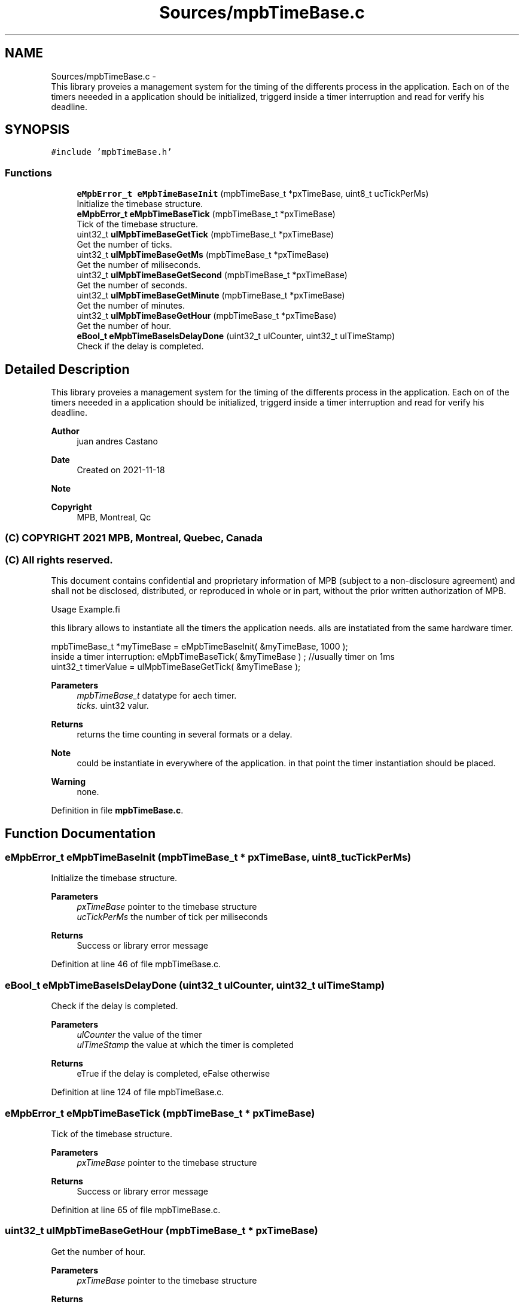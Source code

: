 .TH "Sources/mpbTimeBase.c" 3 "Thu Nov 18 2021" "mpbTime" \" -*- nroff -*-
.ad l
.nh
.SH NAME
Sources/mpbTimeBase.c \- 
.br
 This library proveies a management system for the timing of the differents process in the application\&. Each on of the timers neeeded in a application should be initialized, triggerd inside a timer interruption and read for verify his deadline\&.  

.SH SYNOPSIS
.br
.PP
\fC#include 'mpbTimeBase\&.h'\fP
.br

.SS "Functions"

.in +1c
.ti -1c
.RI "\fBeMpbError_t\fP \fBeMpbTimeBaseInit\fP (mpbTimeBase_t *pxTimeBase, uint8_t ucTickPerMs)"
.br
.RI "Initialize the timebase structure\&. "
.ti -1c
.RI "\fBeMpbError_t\fP \fBeMpbTimeBaseTick\fP (mpbTimeBase_t *pxTimeBase)"
.br
.RI "Tick of the timebase structure\&. "
.ti -1c
.RI "uint32_t \fBulMpbTimeBaseGetTick\fP (mpbTimeBase_t *pxTimeBase)"
.br
.RI "Get the number of ticks\&. "
.ti -1c
.RI "uint32_t \fBulMpbTimeBaseGetMs\fP (mpbTimeBase_t *pxTimeBase)"
.br
.RI "Get the number of miliseconds\&. "
.ti -1c
.RI "uint32_t \fBulMpbTimeBaseGetSecond\fP (mpbTimeBase_t *pxTimeBase)"
.br
.RI "Get the number of seconds\&. "
.ti -1c
.RI "uint32_t \fBulMpbTimeBaseGetMinute\fP (mpbTimeBase_t *pxTimeBase)"
.br
.RI "Get the number of minutes\&. "
.ti -1c
.RI "uint32_t \fBulMpbTimeBaseGetHour\fP (mpbTimeBase_t *pxTimeBase)"
.br
.RI "Get the number of hour\&. "
.ti -1c
.RI "\fBeBool_t\fP \fBeMpbTimeBaseIsDelayDone\fP (uint32_t ulCounter, uint32_t ulTimeStamp)"
.br
.RI "Check if the delay is completed\&. "
.in -1c
.SH "Detailed Description"
.PP 

.br
 This library proveies a management system for the timing of the differents process in the application\&. Each on of the timers neeeded in a application should be initialized, triggerd inside a timer interruption and read for verify his deadline\&. 


.PP
\fBAuthor\fP
.RS 4
juan andres Castano 
.RE
.PP
\fBDate\fP
.RS 4
Created on 2021-11-18 
.RE
.PP
\fBNote\fP
.RS 4
.RE
.PP
\fBCopyright\fP
.RS 4
MPB, Montreal, Qc 
.SS "(C) COPYRIGHT 2021 MPB, Montreal, Quebec, Canada"
.RE
.PP
.SS "(C) All rights reserved\&."
.PP

.br

.br
 This document contains confidential and proprietary information of MPB (subject to a non-disclosure agreement) and shall not be disclosed, distributed, or reproduced in whole or in part, without the prior written authorization of MPB\&.
.PP
.PP
.nf
Usage Example.fi
.PP
 this library allows to instantiate all the timers the application needs\&. alls are instatiated from the same hardware timer\&. 
.PP
.nf
mpbTimeBase_t *myTimeBase = eMpbTimeBaseInit( &myTimeBase, 1000 );
inside a timer interruption: eMpbTimeBaseTick( &myTimeBase ) ; //usually timer on 1ms
uint32_t timerValue = ulMpbTimeBaseGetTick( &myTimeBase );

.fi
.PP
 
.PP
\fBParameters\fP
.RS 4
\fImpbTimeBase_t\fP datatype for aech timer\&. 
.br
\fIticks\&.\fP uint32 valur\&. 
.RE
.PP
\fBReturns\fP
.RS 4
returns the time counting in several formats or a delay\&. 
.RE
.PP
\fBNote\fP
.RS 4
could be instantiate in everywhere of the application\&. in that point the timer instantiation should be placed\&. 
.RE
.PP
\fBWarning\fP
.RS 4
none\&. 
.RE
.PP

.PP
Definition in file \fBmpbTimeBase\&.c\fP\&.
.SH "Function Documentation"
.PP 
.SS "\fBeMpbError_t\fP eMpbTimeBaseInit (mpbTimeBase_t * pxTimeBase, uint8_t ucTickPerMs)"

.PP
Initialize the timebase structure\&. 
.PP
\fBParameters\fP
.RS 4
\fIpxTimeBase\fP pointer to the timebase structure 
.br
\fIucTickPerMs\fP the number of tick per miliseconds 
.RE
.PP
\fBReturns\fP
.RS 4
Success or library error message 
.RE
.PP

.PP
Definition at line 46 of file mpbTimeBase\&.c\&.
.SS "\fBeBool_t\fP eMpbTimeBaseIsDelayDone (uint32_t ulCounter, uint32_t ulTimeStamp)"

.PP
Check if the delay is completed\&. 
.PP
\fBParameters\fP
.RS 4
\fIulCounter\fP the value of the timer 
.br
\fIulTimeStamp\fP the value at which the timer is completed 
.RE
.PP
\fBReturns\fP
.RS 4
eTrue if the delay is completed, eFalse otherwise 
.RE
.PP

.PP
Definition at line 124 of file mpbTimeBase\&.c\&.
.SS "\fBeMpbError_t\fP eMpbTimeBaseTick (mpbTimeBase_t * pxTimeBase)"

.PP
Tick of the timebase structure\&. 
.PP
\fBParameters\fP
.RS 4
\fIpxTimeBase\fP pointer to the timebase structure 
.RE
.PP
\fBReturns\fP
.RS 4
Success or library error message 
.RE
.PP

.PP
Definition at line 65 of file mpbTimeBase\&.c\&.
.SS "uint32_t ulMpbTimeBaseGetHour (mpbTimeBase_t * pxTimeBase)"

.PP
Get the number of hour\&. 
.PP
\fBParameters\fP
.RS 4
\fIpxTimeBase\fP pointer to the timebase structure 
.RE
.PP
\fBReturns\fP
.RS 4
The number of hour past since init 
.RE
.PP

.PP
Definition at line 118 of file mpbTimeBase\&.c\&.
.SS "uint32_t ulMpbTimeBaseGetMinute (mpbTimeBase_t * pxTimeBase)"

.PP
Get the number of minutes\&. 
.PP
\fBParameters\fP
.RS 4
\fIpxTimeBase\fP pointer to the timebase structure 
.RE
.PP
\fBReturns\fP
.RS 4
The number of minutes past since init 
.RE
.PP

.PP
Definition at line 112 of file mpbTimeBase\&.c\&.
.SS "uint32_t ulMpbTimeBaseGetMs (mpbTimeBase_t * pxTimeBase)"

.PP
Get the number of miliseconds\&. 
.PP
\fBParameters\fP
.RS 4
\fIpxTimeBase\fP pointer to the timebase structure 
.RE
.PP
\fBReturns\fP
.RS 4
The number of miliseconds past since init 
.RE
.PP

.PP
Definition at line 100 of file mpbTimeBase\&.c\&.
.SS "uint32_t ulMpbTimeBaseGetSecond (mpbTimeBase_t * pxTimeBase)"

.PP
Get the number of seconds\&. 
.PP
\fBParameters\fP
.RS 4
\fIpxTimeBase\fP pointer to the timebase structure 
.RE
.PP
\fBReturns\fP
.RS 4
The number of seconds past since init 
.RE
.PP

.PP
Definition at line 106 of file mpbTimeBase\&.c\&.
.SS "uint32_t ulMpbTimeBaseGetTick (mpbTimeBase_t * pxTimeBase)"

.PP
Get the number of ticks\&. 
.PP
\fBParameters\fP
.RS 4
\fIpxTimeBase\fP pointer to the timebase structure 
.RE
.PP
\fBReturns\fP
.RS 4
The number of tick past since init 
.RE
.PP

.PP
Definition at line 94 of file mpbTimeBase\&.c\&.
.SH "Author"
.PP 
Generated automatically by Doxygen for mpbTime from the source code\&.
